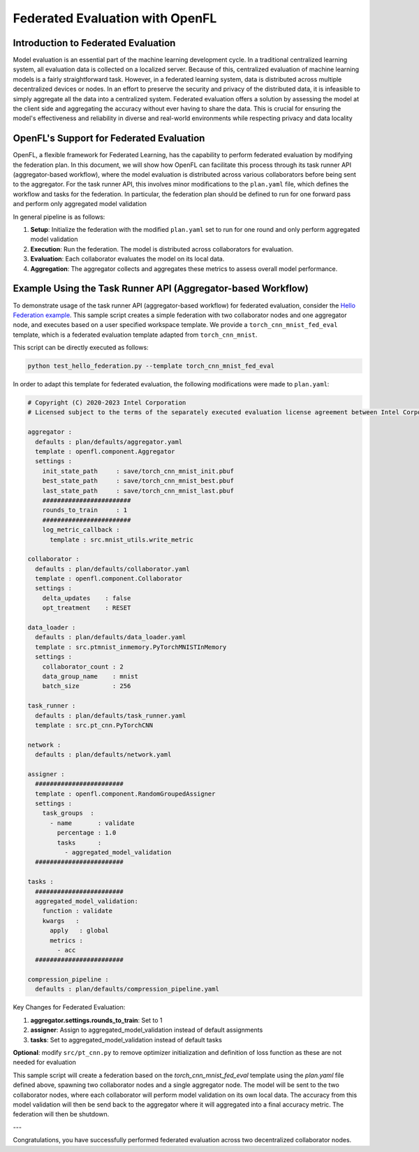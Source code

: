 
Federated Evaluation with OpenFL
==============================

Introduction to Federated Evaluation
-------------------------------------

Model evaluation is an essential part of the machine learning development cycle. In a traditional centralized learning system, all evaluation data is collected on a localized server. Because of this, centralized evaluation of machine learning models is a fairly straightforward task. However, in a federated learning system, data is distributed across multiple decentralized devices or nodes. In an effort to preserve the security and privacy of the distributed data, it is infeasible to simply aggregate all the data into a centralized system. Federated evaluation offers a solution by assessing the model at the client side and aggregating the accuracy without ever having to share the data. This is crucial for ensuring the model's effectiveness and reliability in diverse and real-world environments while respecting privacy and data locality

OpenFL's Support for Federated Evaluation
-----------------------------------------

OpenFL, a flexible framework for Federated Learning, has the capability to perform federated evaluation by modifying the federation plan. In this document, we will show how OpenFL can facilitate this process through its task runner API (aggregator-based workflow), where the model evaluation is distributed across various collaborators before being sent to the aggregator. For the task runner API, this involves minor modifications to the ``plan.yaml`` file, which defines the workflow and tasks for the federation. In particular, the federation plan should be defined to run for one forward pass and perform only aggregated model validation

In general pipeline is as follows:

1. **Setup**: Initialize the federation with the modified ``plan.yaml`` set to run for one round and only perform aggregated model validation
2. **Execution**: Run the federation. The model is distributed across collaborators for evaluation.
3. **Evaluation**: Each collaborator evaluates the model on its local data.
4. **Aggregation**: The aggregator collects and aggregates these metrics to assess overall model performance.

Example Using the Task Runner API (Aggregator-based Workflow)
----------------------------------------------

To demonstrate usage of the task runner API (aggregator-based workflow) for federated evaluation, consider the `Hello Federation example <https://github.com/securefederatedai/openfl/blob/develop/tests/github/test_hello_federation.py>`_. This sample script creates a simple federation with two collaborator nodes and one aggregator node, and executes based on a user specified workspace template. We provide a ``torch_cnn_mnist_fed_eval`` template, which is a federated evaluation template adapted from ``torch_cnn_mnist``. 

This script can be directly executed as follows:

.. code-block:: console

    python test_hello_federation.py --template torch_cnn_mnist_fed_eval

In order to adapt this template for federated evaluation, the following modifications were made to ``plan.yaml``:

.. code-block:: yaml

    # Copyright (C) 2020-2023 Intel Corporation
    # Licensed subject to the terms of the separately executed evaluation license agreement between Intel Corporation and you.
    
    aggregator :
      defaults : plan/defaults/aggregator.yaml
      template : openfl.component.Aggregator
      settings :
        init_state_path     : save/torch_cnn_mnist_init.pbuf
        best_state_path     : save/torch_cnn_mnist_best.pbuf
        last_state_path     : save/torch_cnn_mnist_last.pbuf
        ########################
        rounds_to_train     : 1
        ########################
        log_metric_callback :
          template : src.mnist_utils.write_metric
    
    collaborator :
      defaults : plan/defaults/collaborator.yaml
      template : openfl.component.Collaborator
      settings :
        delta_updates    : false
        opt_treatment    : RESET
    
    data_loader :
      defaults : plan/defaults/data_loader.yaml
      template : src.ptmnist_inmemory.PyTorchMNISTInMemory
      settings :
        collaborator_count : 2
        data_group_name    : mnist
        batch_size         : 256
    
    task_runner :
      defaults : plan/defaults/task_runner.yaml
      template : src.pt_cnn.PyTorchCNN
    
    network :
      defaults : plan/defaults/network.yaml
    
    assigner :
      ########################
      template : openfl.component.RandomGroupedAssigner
      settings :
        task_groups  :
          - name       : validate
            percentage : 1.0
            tasks      :
              - aggregated_model_validation
      ########################
      
    tasks :
      ########################
      aggregated_model_validation:
        function : validate
        kwargs   :
          apply   : global
          metrics :
            - acc
      ########################
    
    compression_pipeline :
      defaults : plan/defaults/compression_pipeline.yaml

Key Changes for Federated Evaluation:

1. **aggregator.settings.rounds_to_train**: Set to 1
2. **assigner**: Assign to aggregated_model_validation instead of default assignments
3. **tasks**: Set to aggregated_model_validation instead of default tasks

**Optional**: modify ``src/pt_cnn.py`` to remove optimizer initialization and definition of loss function as these are not needed for evaluation

This sample script will create a federation based on the `torch_cnn_mnist_fed_eval` template using the `plan.yaml` file defined above, spawning two collaborator nodes and a single aggregator node. The model will be sent to the two collaborator nodes, where each collaborator will perform model validation on its own local data. The accuracy from this model validation will then be send back to the aggregator where it will aggregated into a final accuracy metric. The federation will then be shutdown.

---

Congratulations, you have successfully performed federated evaluation across two decentralized collaborator nodes.
